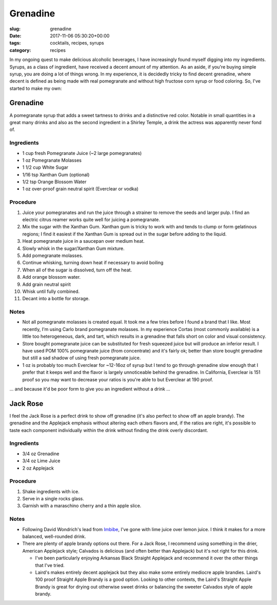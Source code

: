Grenadine
=========

:slug: grenadine
:date: 2017-11-06 05:30:20+00:00
:tags: cocktails, recipes, syrups
:category: recipes

In my ongoing quest to make delicious alcoholic beverages, I have increasingly
found myself digging into my ingredients.  Syrups, as a class of ingredient,
have received a decent amount of my attention.  As an aside, if you're buying
simple syrup, you are doing a lot of things wrong.  In my experience, it is
decidedly tricky to find decent grenadine, where decent is defined as being
made with real pomegranate and without high fructose corn syrup or food
coloring.  So, I've started to make my own:

Grenadine
---------

A pomegranate syrup that adds a sweet tartness to drinks and a distinctive
red color.  Notable in small quantities in a great many drinks and also as
the second ingredient in a Shirley Temple, a drink the actress was apparently
never fond of.

Ingredients
~~~~~~~~~~~

-   1 cup fresh Pomegranate Juice (~2 large pomegranates)
-   1 oz Pomegranate Molasses
-   1 1/2 cup White Sugar
-   1/16 tsp Xanthan Gum (optional)
-   1/2 tsp Orange Blossom Water
-   1 oz over-proof grain neutral spirit (Everclear or vodka)

.. TEASER_END

Procedure
~~~~~~~~~

#.  Juice your pomegranates and run the juice through a strainer to remove
    the seeds and larger pulp.  I find an electric citrus reamer works quite
    well for juicing a pomegranate.
#.  Mix the sugar with the Xanthan Gum.  Xanthan gum is tricky to work with
    and tends to clump or form gelatinous regions; I find it easiest if the
    Xanthan Gum is spread out in the sugar before adding to the liquid.
#.  Heat pomegranate juice in a saucepan over medium heat.
#.  Slowly whisk in the sugar/Xanthan Gum mixture.
#.  Add pomegranate molasses.
#.  Continue whisking, turning down heat if necessary to avoid boiling
#.  When all of the sugar is dissolved, turn off the heat.
#.  Add orange blossom water.
#.  Add grain neutral spirit
#.  Whisk until fully combined.
#.  Decant into a bottle for storage.


Notes
~~~~~

-   Not all pomegranate molasses is created equal.  It took me a few tries
    before I found a brand that I like.  Most recently, I'm using Carlo brand
    pomegranate molasses.  In my experience Cortas (most commonly available)
    is a little too heterogeneous, dark, and tart, which results in a
    grenadine that falls short on color and visual consistency.
-   Store bought pomegranate juice can be substituted for fresh squeezed juice
    but will produce an inferior result.  I have used POM 100% pomegranate
    juice (from concentrate) and it's fairly ok; better than store bought
    grenadine but still a sad shadow of using fresh pomegranate juice.
-   1 oz is probably too much Everclear for ~12-16oz of syrup but I tend to
    go through grenadine slow enough that I prefer that it keeps well and
    the flavor is largely unnoticeable behind the grenadine.  In California,
    Everclear is 151 proof so you may want to decrease your ratios is you're
    able to but Everclear at 190 proof.

... and because it'd be poor form to give you an ingredient without a
drink ...

Jack Rose
---------

I feel the Jack Rose is a perfect drink to show off grenadine (it's also
perfect to show off an apple brandy).  The grenadine and the Applejack
emphasis without altering each others flavors and, if the ratios are right,
it's possible to taste each component individually within the drink without
finding the drink overly discordant.


Ingredients
~~~~~~~~~~~

-   3/4 oz Grenadine
-   3/4 oz Lime Juice
-   2 oz Applejack


Procedure
~~~~~~~~~

#.  Shake ingredients with ice.
#.  Serve in a single rocks glass.
#.  Garnish with a maraschino cherry and a thin apple slice.


Notes
~~~~~

-   Following David Wondrich's lead from `Imbibe`_, I've gone with lime juice
    over lemon juice.  I think it makes for a more balanced, well-rounded
    drink.
-   There are plenty of apple brandy options out there.  For a Jack Rose, I
    recommend using something in the drier, American Applejack style; Calvados
    is delicious (and often better than Applejack) but it's not right for
    this drink.

    -   I've been particularly enjoying Arkansas Black Straight Applejack and
        recommend it over the other things that I've tried.
    -   Laird's makes entirely decent applejack but they also make some
        entirely mediocre apple brandies.  Laird's 100 proof Straight Apple
        Brandy is a good option.  Looking to other contexts, the Laird's
        Straight Apple Brandy is great for drying out otherwise sweet drinks
        or balancing the sweeter Calvados style of apple brandy.


.. _Imbibe: https://smile.amazon.com/Imbibe-Updated-Revised-Absinthe-Professor/dp/0399172610/ref=sr_1_1?ie=UTF8&qid=1509948560&sr=8-1&keywords=imbibe&dpID=61c3hjSW4YL&preST=_SY344_BO1,204,203,200_QL70_&dpSrc=srch
